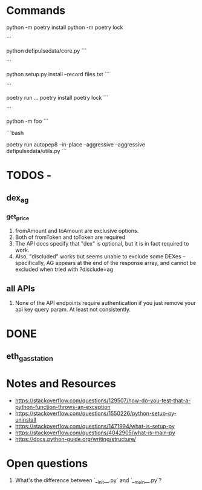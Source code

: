 * Commands
python -m poetry install
python -m poetry lock

```
# Runs the file
python defipulsedata/core.py
```

```
# install the module locally, recording the files into files.txt for easy deletion of the files created by the
# module installation
python setup.py install --record files.txt
```

```
# this is like bundle or npx
poetry run ...
poetry install
poetry lock
```

```
# Searches sys.path for the named module and runs the corresponding .py file as a script.
python -m foo
```

```bash
# auto-fix style violations like rubocop
poetry run autopep8 --in-place --aggressive --aggressive defipulsedata/utils.py
```

* TODOS -

** dex_ag
*** get_price

1. fromAmount and toAmount are exclusive options.
2. Both of fromToken and toToken are required
3. The API docs specify that "dex" is optional, but it is in fact required to work.
4. Also, "discluded" works but seems unable to exclude some DEXes -- specifically, AG appears at the end of the response array, and cannot be excluded when tried with ?disclude=ag

** all APIs

1. None of the API endpoints require authentication if you just remove your api key query param. At least not consistently.

* DONE

** eth_gas_station
# TODO: need to inject API key, need API key to be read from either config or environment (or both)
# TODO: need to check if API key is the same across all services.
# TODO: Allow configurable timeouts ?


* Notes and Resources
- https://stackoverflow.com/questions/129507/how-do-you-test-that-a-python-function-throws-an-exception
- https://stackoverflow.com/questions/1550226/python-setup-py-uninstall
- https://stackoverflow.com/questions/1471994/what-is-setup-py
- https://stackoverflow.com/questions/4042905/what-is-main-py
- https://docs.python-guide.org/writing/structure/

* Open questions
1. What's the difference between `__init__.py` and `__main__.py`?